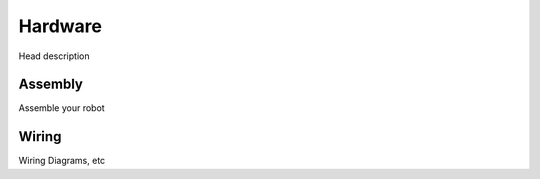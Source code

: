 Hardware
========
Head description


Assembly
--------
Assemble your robot


Wiring
------
Wiring Diagrams, etc
